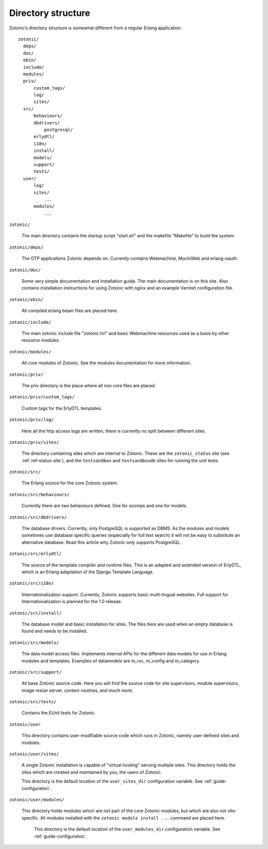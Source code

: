 Directory structure
===================

Zotonic’s directory structure is somewhat different from a regular
Erlang application::

  zotonic/
    deps/
    doc/
    ebin/
    include/
    modules/
    priv/
        custom_tags/
        log/
        sites/
    src/
        behaviours/
        dbdrivers/
            postgresql/
        erlydtl/
        i18n/
        install/
        models/
        support/
        tests/
    user/
        log/
        sites/
            ...
        modules/
            ...

``zotonic/``

  The main directory contains the startup script "start.sh" and the
  makefile "Makefile" to build the system.

``zotonic/deps/``

  The OTP applications Zotonic depends on. Currently contains
  Webmachine, MochiWeb and erlang-oauth.

``zotonic/doc/``

  Some very simple documentation and installation guide. The main
  documentation is on this site. Also contains installation
  instructions for using Zotonic with nginx and an example Varnish
  configuration file.

``zotonic/ebin/``

  All compiled erlang beam files are placed here.

``zotonic/include/``

  The main zotonic include file "zotonic.hrl" and basic Webmachine
  resources used as a basis by other resource modules.

``zotonic/modules/``

  All core modules of Zotonic. See the modules documentation for more
  information.

``zotonic/priv/``

  The priv directory is the place where all non core files are placed.

``zotonic/priv/custom_tags/``

  Custom tags for the ErlyDTL templates.

``zotonic/priv/log/``

  Here all the http access logs are written, there is currently no
  split between different sites.

``zotonic/priv/sites/``

  The directory containing sites which are internal to Zotonic. These
  are the ``zotonic_status`` site (see
  :ref:`ref-status-site`), and the ``testsandbox`` and ``testsandboxdb`` sites
  for running the unit tests.

``zotonic/src/``

  The Erlang source for the core Zotonic system.

``zotonic/src/behaviours/``

  Currently there are two behaviours defined. One for scomps and one
  for models.

``zotonic/src/dbdrivers/``

  The database drivers. Currently, only PostgreSQL is supported as
  DBMS. As the modules and models sometimes use database specific
  queries (especially for full text search) it will not be easy to
  substitute an alternative database. Read this article why Zotonic
  only supports PostgreSQL.

``zotonic/src/erlydtl/``

  The source of the template compiler and runtime files. This is an
  adapted and extended version of ErlyDTL, which is an Erlang
  adaptation of the Django Template Language.

``zotonic/src/i18n/``

  Internationalization support. Currently, Zotonic supports basic
  multi-lingual websites. Full support for Internationalization is
  planned for the 1.0 release.

``zotonic/src/install/``

  The database model and basic installation for sites. The files here
  are used when an empty database is found and needs to be installed.

``zotonic/src/models/``

  The data model access files. Implements internal APIs for the
  different data models for use in Erlang modules and
  templates. Examples of datamodels are m_rsc, m_config and
  m_category.

``zotonic/src/support/``

  All base Zotonic source code. Here you will find the source code for
  site supervisors, module supervisors, image resize server, context
  routines, and much more.

``zotonic/src/tests/``

  Contains the EUnit tests for Zotonic.

``zotonic/user``

  This directory contains user-modifiable source code which runs in
  Zotonic, namely user-defined sites and modules.

``zotonic/user/sites/``

   A single Zotonic installation is capable of "virtual hosting"
   serving multiple sites. This directory holds the sites which are
   created and maintained by you, the users of Zotonic.

   This directory is the default location of the ``user_sites_dir``
   configuration variable. See :ref:`guide-configuration`.

``zotonic/user/modules/``

  This directory holds modules which are not part of the core Zotonic
  modules, but which are also not site-specific. All modules installed
  with the ``zotonic module install ...`` command are placed here.

   This directory is the default location of the ``user_modules_dir``
   configuration variable. See :ref:`guide-configuration`.
